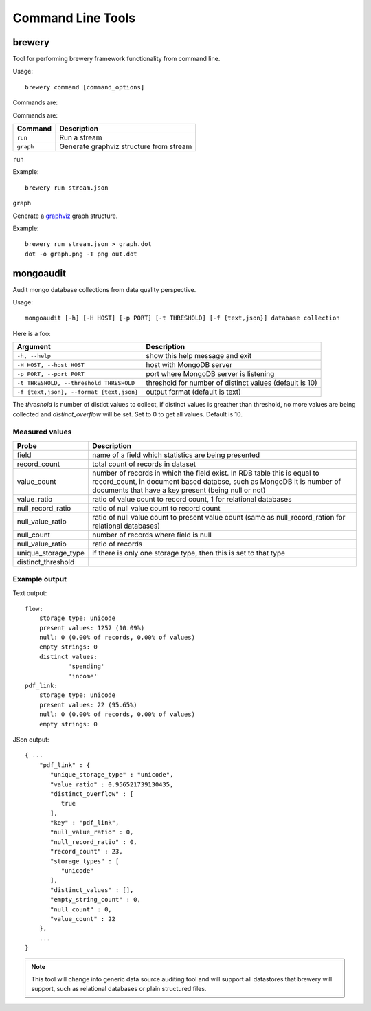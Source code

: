 Command Line Tools
******************

brewery
=======

Tool for performing brewery framework functionality from command line.

Usage::

    brewery command [command_options]
    
Commands are:

Commands are:

+-----------------------+----------------------------------------------------------------------+
| Command               | Description                                                          |
+=======================+======================================================================+
|``run``                | Run a stream                                                         |
+-----------------------+----------------------------------------------------------------------+
|``graph``              | Generate graphviz structure from stream                              |
+-----------------------+----------------------------------------------------------------------+

``run``

Example::

    brewery run stream.json

``graph``

Generate a graphviz_ graph structure.

.. _graphviz: http://www.graphviz.org/

Example::

    brewery run stream.json > graph.dot
    dot -o graph.png -T png out.dot
    



mongoaudit
==========

Audit mongo database collections from data quality perspective.

Usage::

    mongoaudit [-h] [-H HOST] [-p PORT] [-t THRESHOLD] [-f {text,json}] database collection

Here is a foo:

========================================= ===============================================================
Argument                                  Description
========================================= ===============================================================
``-h, --help``                            show this help message and exit
``-H HOST, --host HOST``                  host with MongoDB server
``-p PORT, --port PORT``                  port where MongoDB server is listening
``-t THRESHOLD, --threshold THRESHOLD``   threshold for number of distinct values (default is 10)
``-f {text,json}, --format {text,json}``  output format (default is text)
========================================= ===============================================================

The *threshold* is number of distict values to collect, if distinct values is greather than 
threshold, no more values are being collected and *distinct_overflow* will be set. Set to 0 to get
all values. Default is 10.

Measured values
---------------

=================== ============================================================================
Probe               Description
=================== ============================================================================
field               name of a field which statistics are being presented
record_count        total count of records in dataset
value_count         number of records in which the field exist. In RDB table this is equal to 
                    record_count, in document  based databse, such as MongoDB it is number
                    of documents that have a key present (being null or not)
value_ratio         ratio of value count to record count, 1 for relational databases
null_record_ratio   ratio of null value count to record count
null_value_ratio    ratio of null value count to present value count (same as null_record_ration
                    for relational databases)
null_count          number of records where field is null
null_value_ratio    ratio of records
unique_storage_type if there is only one storage type, then this is set to that type
distinct_threshold  
=================== ============================================================================


Example output
--------------

Text output:

::

    flow:
    	storage type: unicode
    	present values: 1257 (10.09%)
    	null: 0 (0.00% of records, 0.00% of values)
    	empty strings: 0
    	distinct values:
    		'spending'
    		'income'
    pdf_link:
    	storage type: unicode
    	present values: 22 (95.65%)
    	null: 0 (0.00% of records, 0.00% of values)
    	empty strings: 0

JSon output:

::

    { ...
        "pdf_link" : {
           "unique_storage_type" : "unicode",
           "value_ratio" : 0.956521739130435,
           "distinct_overflow" : [
              true
           ],
           "key" : "pdf_link",
           "null_value_ratio" : 0,
           "null_record_ratio" : 0,
           "record_count" : 23,
           "storage_types" : [
              "unicode"
           ],
           "distinct_values" : [],
           "empty_string_count" : 0,
           "null_count" : 0,
           "value_count" : 22
        },
        ...
    }
    
.. note::

    This tool will change into generic data source auditing tool and will support all datastores
    that brewery will support, such as relational databases or plain structured files.
